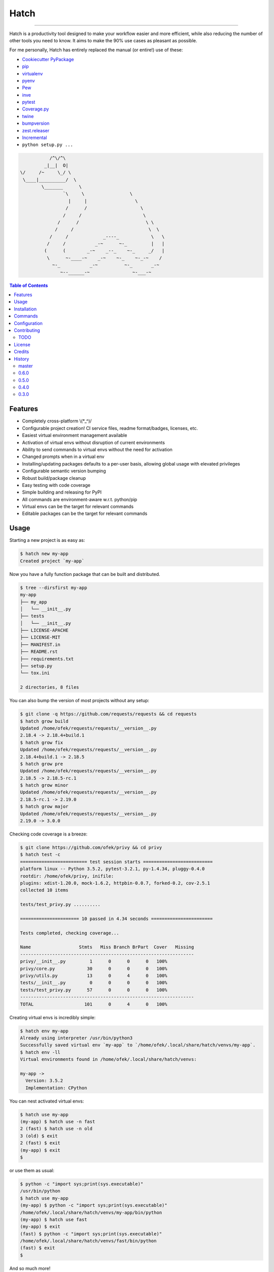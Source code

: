 Hatch
=====

.. image:: https://img.shields.io/pypi/v/hatch.svg?style=flat-square
    :target: https://pypi.org/project/hatch
    :alt: Latest PyPI version

.. image:: https://img.shields.io/travis/ofek/hatch/master.svg?style=flat-square
    :target: https://travis-ci.org/ofek/hatch
    :alt: Travis CI

.. image:: https://img.shields.io/codecov/c/github/ofek/hatch/master.svg?style=flat-square
    :target: https://codecov.io/gh/ofek/hatch
    :alt: Codecov

.. image:: https://img.shields.io/pypi/pyversions/hatch.svg?style=flat-square
    :target: https://pypi.org/project/hatch
    :alt: Supported Python versions

.. image:: https://img.shields.io/pypi/l/hatch.svg?style=flat-square
    :target: https://choosealicense.com/licenses
    :alt: License

-----

Hatch is a productivity tool designed to make your workflow easier and more
efficient, while also reducing the number of other tools you need to know.
It aims to make the 90% use cases as pleasant as possible.

For me personally, Hatch has entirely replaced the manual (or entire!)
use of these:

- `Cookiecutter PyPackage <https://github.com/audreyr/cookiecutter-pypackage>`_
- `pip <https://github.com/pypa/pip>`_
- `virtualenv <https://github.com/pypa/virtualenv>`_
- `pyenv <https://github.com/pyenv/pyenv>`_
- `Pew <https://github.com/berdario/pew>`_
- `inve <https://gist.github.com/datagrok/2199506>`_
- `pytest`_
- `Coverage.py <https://github.com/nedbat/coveragepy>`_
- `twine <https://github.com/pypa/twine>`_
- `bumpversion <https://github.com/peritus/bumpversion>`_
- `zest.releaser <https://github.com/zestsoftware/zest.releaser>`_
- `Incremental <https://github.com/twisted/incremental>`_
- ``python setup.py ...``

.. code-block::

               /^\/^\
             _|__|  O|
    \/     /~     \_/ \
     \____|__________/  \
            \_______      \
                    `\     \                 \
                      |     |                  \
                     /      /                    \
                    /     /                       \
                  /      /                         \ \
                 /     /                            \  \
               /     /             _----_            \   \
              /     /           _-~      ~-_         |   |
             (      (        _-~    _--_    ~-_     _/   |
              \      ~-____-~    _-~    ~-_    ~-_-~    /
                ~-_           _-~          ~-_       _-~
                   ~--______-~                ~-___-~


.. contents:: **Table of Contents**
    :backlinks: none

Features
--------

- Completely cross-platform \\(\*_^)/
- Configurable project creation! CI service files, readme format/badges, licenses, etc.
- Easiest virtual environment management available
- Activation of virtual envs without disruption of current environments
- Ability to send commands to virtual envs without the need for activation
- Changed prompts when in a virtual env
- Installing/updating packages defaults to a per-user basis, allowing global
  usage with elevated privileges
- Configurable semantic version bumping
- Robust build/package cleanup
- Easy testing with code coverage
- Simple building and releasing for PyPI
- All commands are environment-aware w.r.t. python/pip
- Virtual envs can be the target for relevant commands
- Editable packages can be the target for relevant commands

Usage
-----

Starting a new project is as easy as:

.. code-block:: bash

    $ hatch new my-app
    Created project `my-app`

Now you have a fully function package that can be built and distributed.

.. code-block:: bash

    $ tree --dirsfirst my-app
    my-app
    ├── my_app
    │   └── __init__.py
    ├── tests
    │   └── __init__.py
    ├── LICENSE-APACHE
    ├── LICENSE-MIT
    ├── MANIFEST.in
    ├── README.rst
    ├── requirements.txt
    ├── setup.py
    └── tox.ini

    2 directories, 8 files

You can also bump the version of most projects without any setup:

.. code-block:: bash

    $ git clone -q https://github.com/requests/requests && cd requests
    $ hatch grow build
    Updated /home/ofek/requests/requests/__version__.py
    2.18.4 -> 2.18.4+build.1
    $ hatch grow fix
    Updated /home/ofek/requests/requests/__version__.py
    2.18.4+build.1 -> 2.18.5
    $ hatch grow pre
    Updated /home/ofek/requests/requests/__version__.py
    2.18.5 -> 2.18.5-rc.1
    $ hatch grow minor
    Updated /home/ofek/requests/requests/__version__.py
    2.18.5-rc.1 -> 2.19.0
    $ hatch grow major
    Updated /home/ofek/requests/requests/__version__.py
    2.19.0 -> 3.0.0

Checking code coverage is a breeze:

.. code-block:: bash

    $ git clone https://github.com/ofek/privy && cd privy
    $ hatch test -c
    ========================= test session starts ==========================
    platform linux -- Python 3.5.2, pytest-3.2.1, py-1.4.34, pluggy-0.4.0
    rootdir: /home/ofek/privy, inifile:
    plugins: xdist-1.20.0, mock-1.6.2, httpbin-0.0.7, forked-0.2, cov-2.5.1
    collected 10 items

    tests/test_privy.py ..........

    ====================== 10 passed in 4.34 seconds =======================

    Tests completed, checking coverage...

    Name                  Stmts   Miss Branch BrPart  Cover   Missing
    -----------------------------------------------------------------
    privy/__init__.py         1      0      0      0   100%
    privy/core.py            30      0      0      0   100%
    privy/utils.py           13      0      4      0   100%
    tests/__init__.py         0      0      0      0   100%
    tests/test_privy.py      57      0      0      0   100%
    -----------------------------------------------------------------
    TOTAL                   101      0      4      0   100%

Creating virtual envs is incredibly simple:

.. code-block:: bash

    $ hatch env my-app
    Already using interpreter /usr/bin/python3
    Successfully saved virtual env `my-app` to `/home/ofek/.local/share/hatch/venvs/my-app`.
    $ hatch env -ll
    Virtual environments found in /home/ofek/.local/share/hatch/venvs:

    my-app ->
      Version: 3.5.2
      Implementation: CPython

You can nest activated virtual envs:

.. code-block:: bash

    $ hatch use my-app
    (my-app) $ hatch use -n fast
    2 (fast) $ hatch use -n old
    3 (old) $ exit
    2 (fast) $ exit
    (my-app) $ exit
    $

or use them as usual:

.. code-block:: bash

    $ python -c "import sys;print(sys.executable)"
    /usr/bin/python
    $ hatch use my-app
    (my-app) $ python -c "import sys;print(sys.executable)"
    /home/ofek/.local/share/hatch/venvs/my-app/bin/python
    (my-app) $ hatch use fast
    (my-app) $ exit
    (fast) $ python -c "import sys;print(sys.executable)"
    /home/ofek/.local/share/hatch/venvs/fast/bin/python
    (fast) $ exit
    $

And so much more!

Installation
------------

Hatch is distributed on `PyPI`_ as a universal wheel and is available on
Linux/macOS and Windows and supports Python 3.5+ and PyPy.

.. code-block:: bash

    $ pip3 install --user hatch

or simply ``pip`` if that already points to a Python 3 version.

If ``hatch`` doesn't work on your system immediately after that, please
run `this command <https://github.com/ofek/pybin#pybin-put>`_.

After the first installation, you may want to run ``hatch config --restore`` to
ensure your config file is available.

Commands
--------

For a complete reference, see `COMMANDS <https://github.com/ofek/hatch/blob/master/COMMANDS.rst>`_

Configuration
-------------

If you would like to learn more about advanced configuration, check out
`CONFIG <https://github.com/ofek/hatch/blob/master/CONFIG.rst>`_

Contributing
------------

TODO
^^^^

*meta*
    - start using AppVeyor
    - next to the snake ascii art, put a ``hatch``\ ed egg

*issues*
    - I really, really need help with
      `this <https://github.com/ofek/hatch/blob/5293e418c52fb6b0417fcbff0ea17ccd01bbdab1/hatch/cli.py#L1347-L1363>`_

*project creation*
    - Support `AppVeyor <https://www.appveyor.com/>`_ and `CircleCI <https://circleci.com/>`_.
    - Minimally support `Mercurial <https://en.wikipedia.org/wiki/Mercurial>`_

*Commands*
    - ``bench`` - use `<https://github.com/ionelmc/pytest-benchmark>`_
    - ``style`` - maybe not needed. use `<https://github.com/PyCQA/flake8>`_
    - ``docs`` - maybe not needed. use `<https://github.com/sphinx-doc/sphinx/>`_

License
-------

Hatch is distributed under the terms of both

- `Apache License, Version 2.0 <https://choosealicense.com/licenses/apache-2.0>`_
- `MIT License <https://choosealicense.com/licenses/mit>`_

at your option.

Credits
-------

- All the people who work on `Click <https://github.com/pallets/click>`_
- All the people involved in the `Python packaging <https://github.com/pypa>`_ ecosystem
- All the people involved in the `pytest`_ ecosystem
- `Ned Batchelder <https://twitter.com/nedbat>`_, for his
  `Coverage.py <https://github.com/nedbat/coveragepy>`_ is the unsung heroic tool of the
  Python community. Without it, users would be exposed to more bugs before we are.
- `Te-jé Rodgers <https://github.com/te-je>`_ for bestowing me the name ``hatch`` on `PyPI`_

History
-------

Important changes are emphasized.

master
^^^^^^

0.6.0
^^^^^

- ``env`` command is now quiet by default (option removed) and option ``-v/--verbose`` added
- ``env`` command option ``-l/--list`` can now stack
- ``build`` command is now quiet by default and option ``-v/--verbose`` added. Also,
  it now shows what files are inside the build directory afterward.
- Resolving user supplied paths for options is now more robust.

0.5.0
^^^^^

- **Fix:** using virtual envs no longer uses an abundant amount of CPU
- Significant improvements to documentation
- ``MANIFEST.in`` now considers users' files from ``extras`` config entry

0.4.0
^^^^^

- **Change:** ``egg`` command is now ``new``
- Removed ``download_url`` attribute from ``setup.py``. See:
  `<https://github.com/pypa/python-packaging-user-guide/pull/264>`_

0.3.0
^^^^^

- Initial release

.. _pytest: https://github.com/pytest-dev
.. _PyPI: https://pypi.org
